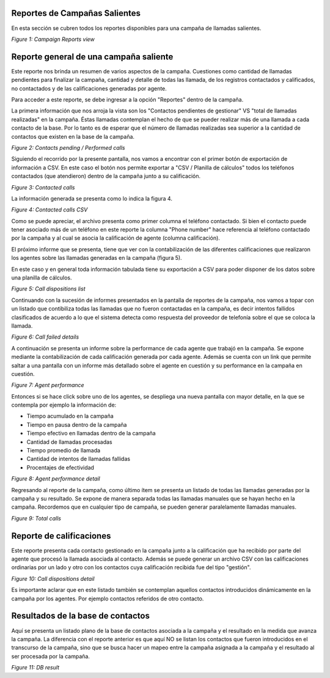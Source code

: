 .. _about_outbound_camp_reports:

Reportes de Campañas Salientes
*******************************

En esta sección se cubren todos los reportes disponibles para una campaña de llamadas salientes.


.. image:: images/output-outcamp.png

*Figure 1: Campaign Reports view*


Reporte general de una campaña saliente
****************************************

Este reporte nos brinda un resumen de varios aspectos de la campaña. Cuestiones como cantidad de llamadas pendientes
para finalizar la campaña, cantidad y detalle de todas las llamada, de los registros contactados y calificados, no contactados y
de las calificaciones generadas por agente.

Para acceder a este reporte, se debe ingresar a la opción "Reportes" dentro de la campaña.

La primera información que nos arroja la vista son los "Contactos pendientes de gestionar" VS "total de llamadas realizadas" en
la campaña. Éstas llamadas contemplan el hecho de que se pueder realizar más de una llamada a cada contacto de la base. Por lo tanto
es de esperar que el número de llamadas realizadas sea superior a la cantidad de contactos que existen en la base de la campaña.

.. image:: images/output_outbound_camp_reports_1.png

*Figure 2: Contacts pending / Performed calls*

Siguiendo el recorrido por la presente pantalla, nos vamos a encontrar con el primer botón de exportación de información
a CSV. En este caso el botón nos permite exportar a "CSV / Planilla de cálculos" todos los teléfonos contactados (que atendieron)
dentro de la campaña junto a su calificación.

.. image:: images/output_outbound_camp_reports_2.png

*Figure 3: Contacted calls*

La información generada se presenta como lo indica la figura 4.

.. image:: images/output_outcamp_csv_contacted.png

*Figure 4: Contacted calls CSV*

Como se puede apreciar, el archivo presenta como primer columna el teléfono contactado. Si bien el contacto puede tener
asociado más de un teléfono en este reporte la columna "Phone number" hace referencia al teléfono contactado por la campaña
y al cual se asocia la calificación de agente (columna calificación).

El próximo informe que se presenta, tiene que ver con la contabilización de las diferentes calificaciones que realizaron
los agentes sobre las llamadas generadas en la campaña (figura 5).

En este caso y en general toda información tabulada tiene su exportación a CSV para poder disponer de los datos sobre
una planilla de cálculos.

.. image:: images/output_outcamp_1.png

*Figure 5: Call dispositions list*

Continuando con la sucesión de informes presentados en la pantalla de reportes de la campaña, nos vamos a topar con un
listado que contibiliza todas las llamadas que no fueron contactadas en la campaña, es decir intentos fallidos clasificados
de acuerdo a lo que el sistema detecta como respuesta del proveedor de telefonía sobre el que se coloca la llamada.

.. image:: images/output_outcamp_2.png

*Figure 6: Call failed details*

A continuación se presenta un informe sobre la performance de cada agente que trabajó en la campaña. Se expone mediante
la contabilización de cada calificación generada por cada agente. Además se cuenta con un link que permite saltar a
una pantalla con un informe más detallado sobre el agente en cuestión y su performance en la campaña en cuestión.

.. image:: images/output_outcamp_3.png

*Figure 7: Agent performance*

Entonces si se hace click sobre uno de los agentes, se despliega una nueva pantalla con mayor detalle, en la que se
contempla por ejemplo la información de:

- Tiempo acumulado en la campaña
- Tiempo en pausa dentro de la campaña
- Tiempo efectivo en llamadas dentro de la campaña
- Cantidad de llamadas procesadas
- Tiempo promedio de llamada
- Cantidad de intentos de llamadas fallidas
- Procentajes de efectividad

.. image:: images/output_outcamp_5.png

*Figure 8: Agent performance detail*

Regresando al reporte de la campaña, como último ítem se presenta un listado de todas las llamadas generadas por la campaña
y su resultado. Se expone de manera separada todas las llamadas manuales que se hayan hecho en la campaña.
Recordemos que en cualquier tipo de campaña, se pueden generar paralelamente llamadas manuales.



.. image:: images/output_outcamp_4.png

*Figure 9: Total calls*

Reporte de calificaciones
*************************

Este reporte presenta cada contacto gestionado en la campaña junto a la calificación que ha recibido por parte del agente
que procesó la llamada asociada al contacto. Además se puede generar un archivo CSV con las calificaciones ordinarias
por un lado y otro con los contactos cuya calificación recibida fue del tipo "gestión".

.. image:: images/output_outcamp_calldispositions.png

*Figure 10: Call dispositions detail*

Es importante aclarar que en este listado también se contemplan aquellos contactos introducidos dinámicamente en la campaña
por los agentes. Por ejemplo contactos referidos de otro contacto.


Resultados de la base de contactos
**********************************

Aquí se presenta un listado plano de la base de contactos asociada a la campaña y el resultado en la medida que avanza
la campaña. La diferencia con el reporte anterior es que aquí NO se listan los contactos que fueron introducidos en
el transcurso de la campaña, sino que se busca hacer un mapeo entre la campaña asignada a la campaña y el resultado
al ser procesada por la campaña.

.. image:: images/output_outcamp_dbresult.png

*Figure 11: DB result*
